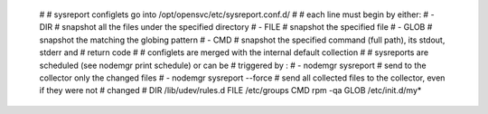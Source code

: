 	#
	# sysreport configlets go into /opt/opensvc/etc/sysreport.conf.d/
	#
	# each line must begin by either:
	# - DIR
	#   snapshot all the files under the specified directory
	# - FILE
	#   snapshot the specified file
	# - GLOB
	#   snapshot the matching the globing pattern
	# - CMD
	#   snapshot the specified command (full path), its stdout, stderr and
	#   return code
	#
	# configlets are merged with the internal default collection
	#
	# sysreports are scheduled (see nodemgr print schedule) or can be
	# triggered by :
	# - nodemgr sysreport
	#   send to the collector only the changed files
	# - nodemgr sysreport --force
	#   send all collected files to the collector, even if they were not
	#   changed
	# 
	DIR /lib/udev/rules.d
	FILE /etc/groups
	CMD rpm -qa
	GLOB /etc/init.d/my*
